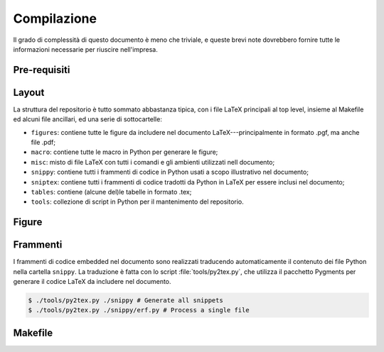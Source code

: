 .. _compile:

Compilazione
============

Il grado di complessità di questo documento è meno che triviale, e queste brevi
note dovrebbero fornire tutte le informazioni necessarie per riuscire nell'impresa.


Pre-requisiti
-------------


Layout
------

La struttura del repositorio è tutto sommato abbastanza tipica, con i file
LaTeX principali al top level, insieme al Makefile ed alcuni file ancillari, ed
una serie di sottocartelle:

* ``figures``: contiene tutte le figure da includere nel documento LaTeX---principalmente
  in formato .pgf, ma anche file .pdf;
* ``macro``: contiene tutte le macro in Python per generare le figure;
* ``misc``: misto di file LaTeX con tutti i comandi e gli ambienti utilizzati nell
  documento;
* ``snippy``: contiene tutti i frammenti di codice in Python usati a scopo illustrativo
  nel documento;
* ``sniptex``: contiene tutti i frammenti di codice tradotti da Python in LaTeX
  per essere inclusi nel documento;
* ``tables``: contiene (alcune del)le tabelle in formato .tex;
* ``tools``: collezione di script in Python per il mantenimento del repositorio.


Figure
------


Frammenti
---------

I frammenti di codice embedded nel documento sono realizzati traducendo automaticamente
il contenuto dei file Python nella cartella ``snippy``. La traduzione è fatta con
lo script :file:`tools/py2tex.py`, che utilizza il pacchetto Pygments per generare
il codice LaTeX da includere nel documento.

.. code-block:: shell

    $ ./tools/py2tex.py ./snippy # Generate all snippets
    $ ./tools/py2tex.py ./snippy/erf.py # Process a single file




Makefile
--------
